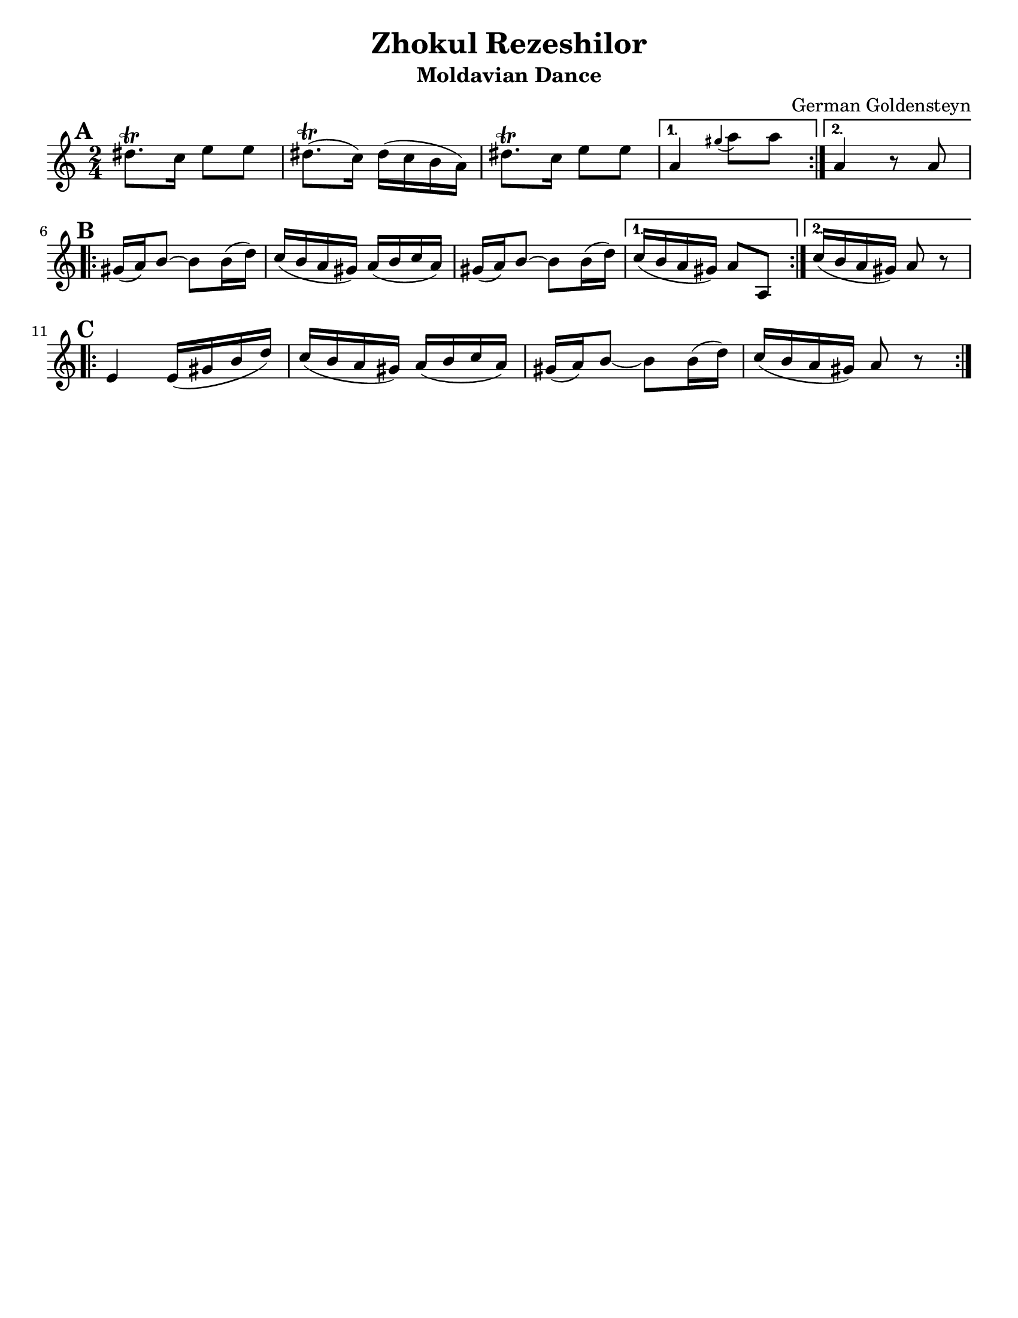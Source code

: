 \version "2.18.0"
\language "english"

\paper{
  tagline = ##f
  print-all-headers = ##t
  #(set-paper-size "letter")
}
date = #(strftime "%d-%m-%Y" (localtime (current-time)))

%\markup{ \italic{ " Updated " \date  }  }

%\markup{ Got something to say? }

%#################################### Melody ########################
melody = \transpose a, g, \relative c'' {
  \clef treble
  \key b \minor
  \time 2/4
  \set Score.markFormatter = #format-mark-box-alphabet

  %\partial 16*3 a16 d f   %lead in notes

  \repeat volta 2{
  \mark \default
    es8.\trill d16 fs8 fs
    es8.\trill (d16)es(d cs b)|
    es8.\trill d16 fs8 fs

  }
  \alternative {
    { b,4 \grace as' (b8) b }
    { b,4 r8 b \break}
  }

  \repeat volta 2{
  \mark \default
    as16 (b) cs8~cs cs16(e)|
    d16(cs b as) b( cs d b)|
    as16 (b) cs8~cs cs16(e)|

  }
  \alternative {
    {d16(cs b as)b8 b, }
    {d'16(cs b as) b8 r \break}
  }

  \repeat volta 2{
  \mark \default
    fs4 fs16(as cs e)|
    d16(cs b as)b(cs d b)|
    as16 (b) cs8~cs cs16(e)|
    d16(cs b as)b8 r

  }

}
%################################# Lyrics #####################
%\addlyrics{  }
%################################# Chords #######################
harmonies = \chordmode {

}

\score {
  <<
    \new ChordNames {
      \set chordChanges = ##t
      \harmonies
    }
    \new Staff \melody
  >>
  \header{
    title= "Zhokul Rezeshilor"
    subtitle="Moldavian Dance"
    composer= "German Goldensteyn"
    instrument =""
    arranger= ""
  }
  \layout{indent = 0.0\cm }
  \midi{
    \tempo 4 = 120
  }
}
